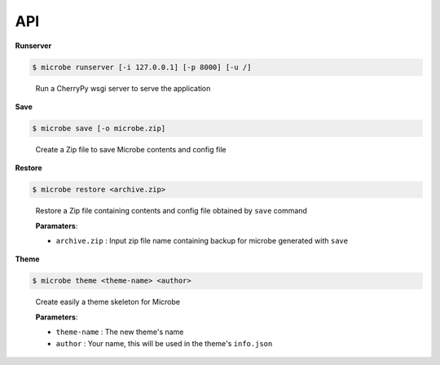 API
===

**Runserver**

.. code-block:: bash

   $ microbe runserver [-i 127.0.0.1] [-p 8000] [-u /]

..

    Run a CherryPy wsgi server to serve the application

    .. option:: -i, --ip
            
                determine the host to serve the application (default=127.0.0.1)

    .. option:: -p, --port
                   
                determine the port to serve the application (default=8000)

    .. option:: -u, --url

                determine the url to serve the application (default=/)


**Save**

.. code-block:: bash

   $ microbe save [-o microbe.zip]

..

    Create a Zip file to save Microbe contents and config file

    .. option:: -o, --output

                determine the output Zip file name (default=microbe.zip)

**Restore**

.. code-block:: bash

   $ microbe restore <archive.zip>

..

    Restore a Zip file containing contents and config file obtained by ``save`` command 

    **Paramaters**:
    
    - ``archive.zip`` : Input zip file name containing backup for microbe generated with ``save``

**Theme**

.. code-block:: bash

   $ microbe theme <theme-name> <author>

..
 
    Create easily a theme skeleton for Microbe 

    **Parameters**:

    - ``theme-name`` : The new theme's name
    - ``author`` : Your name, this will be used in the theme's ``info.json``
